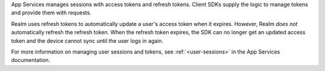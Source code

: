 App Services manages sessions with access tokens and refresh tokens.
Client SDKs supply the logic to manage tokens and provide them with requests.

Realm uses refresh tokens to automatically update a user's access token when 
it expires. However, Realm *does not* automatically refresh the refresh token. 
When the refresh token expires, the SDK can no longer get an updated access 
token and the device cannot sync until the user logs in again.

For more information on managing user sessions and tokens, see :ref:`<user-sessions>`
in the App Services documentation.